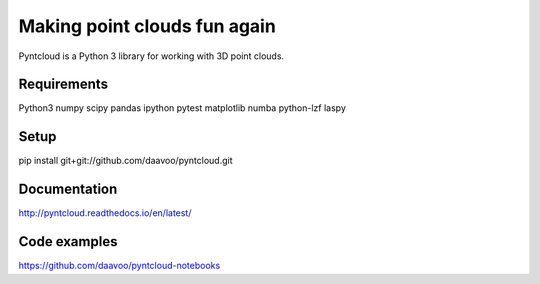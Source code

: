 =============================
Making point clouds fun again
=============================

.. image:: /docs/images/pyntcloud_logo.png

Pyntcloud is a Python 3 library for working with 3D point clouds.


Requirements
============
Python3
numpy
scipy
pandas
ipython
pytest
matplotlib
numba
python-lzf
laspy

Setup
============
pip install git+git://github.com/daavoo/pyntcloud.git

Documentation
=============

http://pyntcloud.readthedocs.io/en/latest/

Code examples
=============

https://github.com/daavoo/pyntcloud-notebooks
